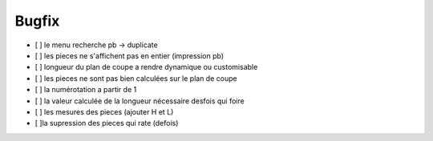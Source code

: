 Bugfix
======

- [ ] le menu recherche pb -> duplicate

- [ ] les pieces ne s'affichent pas en entier (impression pb)

- [ ] longueur du plan de coupe a rendre dynamique ou customisable

- [ ] les pieces ne sont pas bien calculées sur le plan de coupe

- [ ] la numérotation a partir de  1

- [ ] la valeur calculée de la longueur nécessaire desfois qui foire

- [ ] les mesures des pieces (ajouter H et L)

- [ ]la supression des pieces qui rate (defois)


